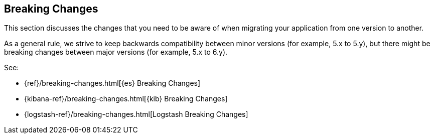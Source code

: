 [[xpack-breaking-changes]]
== Breaking Changes

This section discusses the changes that you need to be aware of when migrating
your application from one version to another.

As a general rule, we strive to keep backwards compatibility between minor
versions (for example, 5.x to 5.y), but there might be breaking changes between
major versions (for example, 5.x to 6.y). 

See:

* {ref}/breaking-changes.html[{es} Breaking Changes]
* {kibana-ref}/breaking-changes.html[{kib} Breaking Changes]
* {logstash-ref}/breaking-changes.html[Logstash Breaking Changes]
